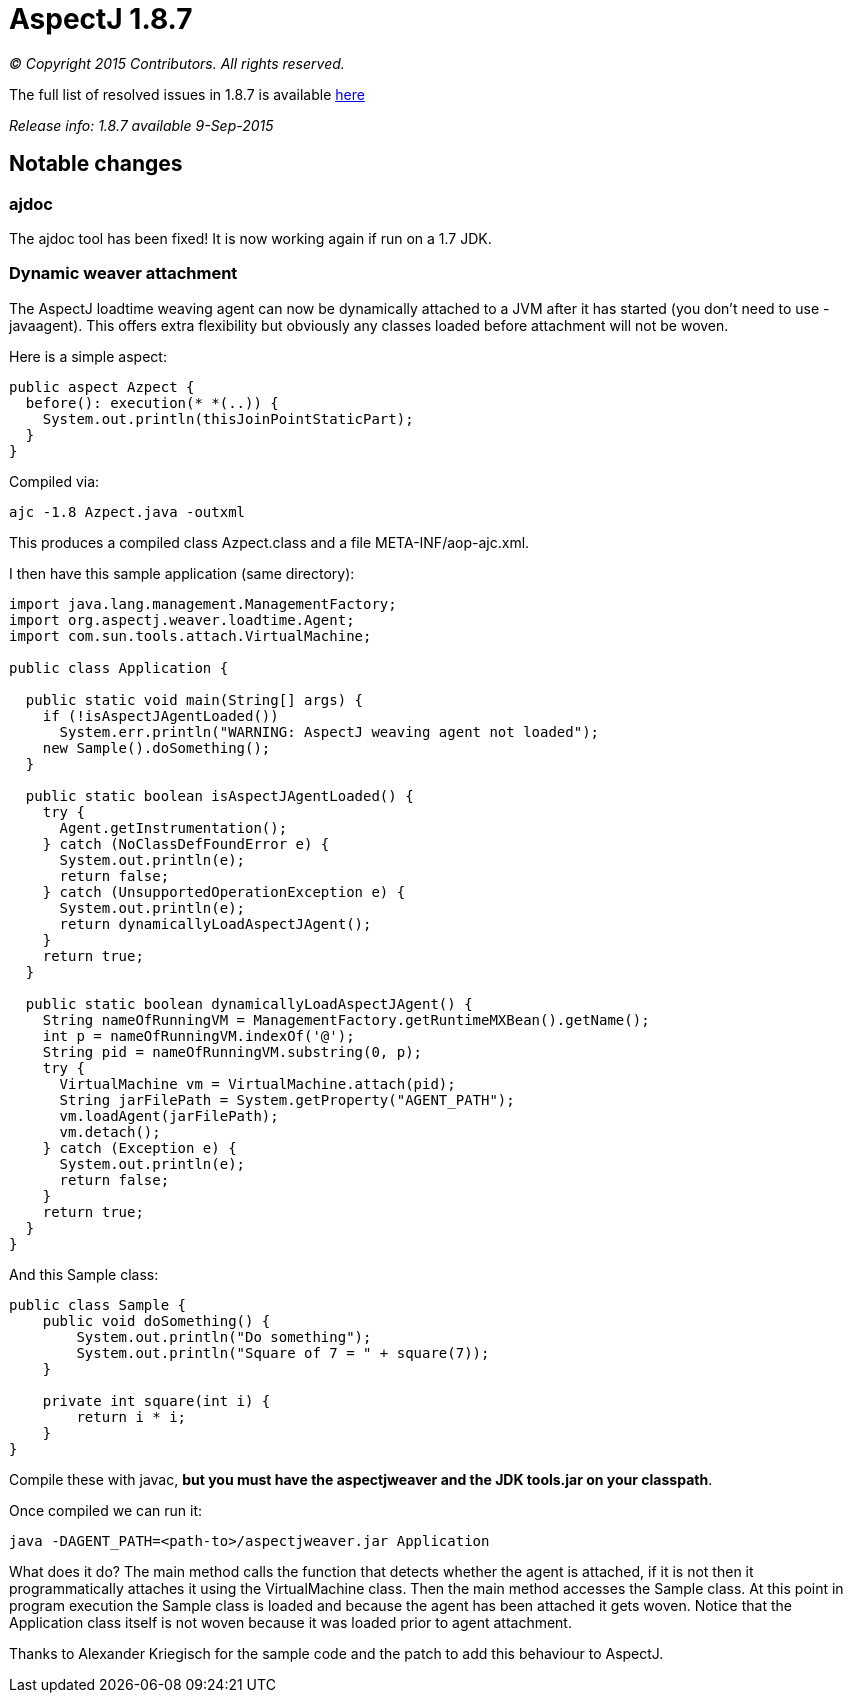 = AspectJ 1.8.7

_© Copyright 2015 Contributors. All rights reserved._

The full list of resolved issues in 1.8.7 is available
https://bugs.eclipse.org/bugs/buglist.cgi?query_format=advanced;bug_status=RESOLVED;bug_status=VERIFIED;bug_status=CLOSED;product=AspectJ;target_milestone=1.8.7;[here]

_Release info: 1.8.7 available 9-Sep-2015_

== Notable changes

=== ajdoc

The ajdoc tool has been fixed! It is now working again if run on a 1.7
JDK.

=== Dynamic weaver attachment

The AspectJ loadtime weaving agent can now be dynamically attached to a
JVM after it has started (you don't need to use -javaagent). This offers
extra flexibility but obviously any classes loaded before attachment
will not be woven.

Here is a simple aspect:

[source, java]
....
public aspect Azpect {
  before(): execution(* *(..)) {
    System.out.println(thisJoinPointStaticPart);
  }
}
....

Compiled via:

[source, text]
....
ajc -1.8 Azpect.java -outxml
....

This produces a compiled class Azpect.class and a file
META-INF/aop-ajc.xml.

I then have this sample application (same directory):

[source, java]
....
import java.lang.management.ManagementFactory;
import org.aspectj.weaver.loadtime.Agent;
import com.sun.tools.attach.VirtualMachine;

public class Application {

  public static void main(String[] args) {
    if (!isAspectJAgentLoaded())
      System.err.println("WARNING: AspectJ weaving agent not loaded");
    new Sample().doSomething();
  }

  public static boolean isAspectJAgentLoaded() {
    try {
      Agent.getInstrumentation();
    } catch (NoClassDefFoundError e) {
      System.out.println(e);
      return false;
    } catch (UnsupportedOperationException e) {
      System.out.println(e);
      return dynamicallyLoadAspectJAgent();
    }
    return true;
  }

  public static boolean dynamicallyLoadAspectJAgent() {
    String nameOfRunningVM = ManagementFactory.getRuntimeMXBean().getName();
    int p = nameOfRunningVM.indexOf('@');
    String pid = nameOfRunningVM.substring(0, p);
    try {
      VirtualMachine vm = VirtualMachine.attach(pid);
      String jarFilePath = System.getProperty("AGENT_PATH");
      vm.loadAgent(jarFilePath);
      vm.detach();
    } catch (Exception e) {
      System.out.println(e);
      return false;
    }
    return true;
  }
}
....

And this Sample class:

[source, java]
....
public class Sample {
    public void doSomething() {
        System.out.println("Do something");
        System.out.println("Square of 7 = " + square(7));
    }

    private int square(int i) {
        return i * i;
    }
}
....

Compile these with javac, *but you must have the aspectjweaver and the
JDK tools.jar on your classpath*.

Once compiled we can run it:

[source, text]
....
java -DAGENT_PATH=<path-to>/aspectjweaver.jar Application
....

What does it do? The main method calls the function that detects whether
the agent is attached, if it is not then it programmatically attaches it
using the VirtualMachine class. Then the main method accesses the Sample
class. At this point in program execution the Sample class is loaded and
because the agent has been attached it gets woven. Notice that the
Application class itself is not woven because it was loaded prior to
agent attachment.

Thanks to Alexander Kriegisch for the sample code and the patch to add
this behaviour to AspectJ.
